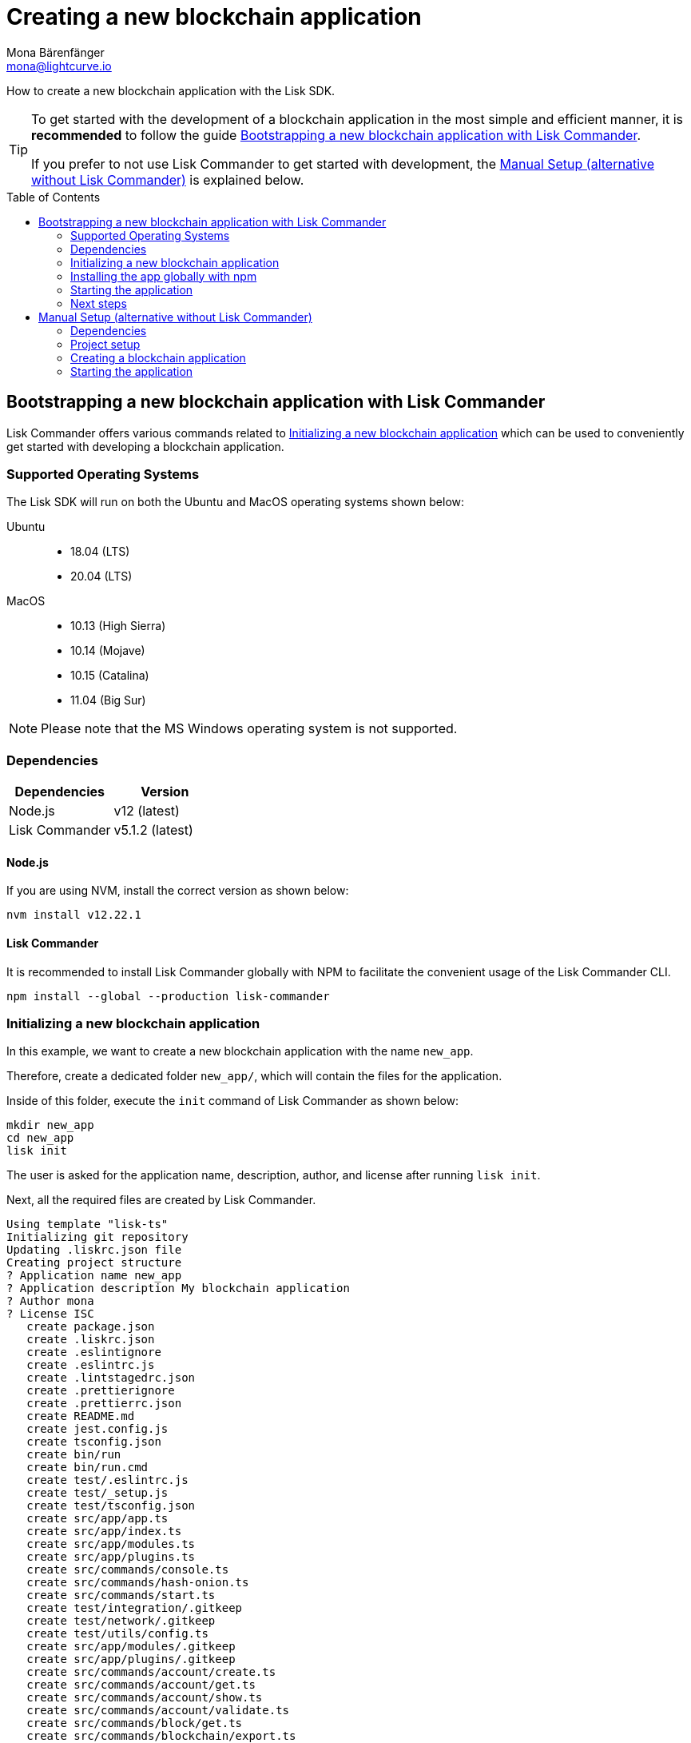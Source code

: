 = Creating a new blockchain application
Mona Bärenfänger <mona@lightcurve.io>
// Settings
:toc: preamble
:idprefix:
:idseparator: -
// Project URLs
:url_modules_registration: introduction/modules.adoc#how-to-add-a-module-to-the-application
:url_guide_config: guides/app-development/configuration.adoc
:url_guide_module: guides/app-development/module.adoc

How to create a new blockchain application with the Lisk SDK.

[TIP]

====
To get started with the development of a blockchain application in the most simple and efficient manner, it is *recommended* to follow the guide <<bootstrapping-a-new-blockchain-application-with-lisk-commander>>.

If you prefer to not use Lisk Commander to get started with development, the <<manual-setup-alternative-without-lisk-commander>> is explained below.
====

== Bootstrapping a new blockchain application with Lisk Commander

Lisk Commander offers various commands related to <<initializing-a-new-blockchain-application>> which can be used to conveniently get started with developing a blockchain application.

=== Supported Operating Systems

The Lisk SDK will run on both the Ubuntu and MacOS operating systems shown below:

[tabs]

=====
Ubuntu::
+
--
* 18.04 (LTS)
* 20.04 (LTS)
--
MacOS::
+
--
* 10.13 (High Sierra)
* 10.14 (Mojave)
* 10.15 (Catalina)
* 11.04 (Big Sur)
--
=====

NOTE: Please note that the MS Windows operating system is not supported.

=== Dependencies

[options="header",]
|===
|Dependencies |Version
|Node.js | v12 (latest)
|Lisk Commander | v5.1.2 (latest)
|===

==== Node.js

If you are using NVM, install the correct version as shown below:

[source,bash]
----
nvm install v12.22.1
----

==== Lisk Commander

It is recommended to install Lisk Commander globally with NPM to facilitate the convenient usage of the Lisk Commander CLI.

[source,bash]
----
npm install --global --production lisk-commander
----

=== Initializing a new blockchain application

In this example, we want to create a new blockchain application with the name `new_app`.

Therefore, create a dedicated folder `new_app/`, which will contain the files for the application.

Inside of this folder, execute the `init` command of Lisk Commander as shown below:

[source,bash]
----
mkdir new_app
cd new_app
lisk init
----

The user is asked for the application name, description, author, and license after running `lisk init`.

Next, all the required files are created by Lisk Commander.
----
Using template "lisk-ts"
Initializing git repository
Updating .liskrc.json file
Creating project structure
? Application name new_app
? Application description My blockchain application
? Author mona
? License ISC
   create package.json
   create .liskrc.json
   create .eslintignore
   create .eslintrc.js
   create .lintstagedrc.json
   create .prettierignore
   create .prettierrc.json
   create README.md
   create jest.config.js
   create tsconfig.json
   create bin/run
   create bin/run.cmd
   create test/.eslintrc.js
   create test/_setup.js
   create test/tsconfig.json
   create src/app/app.ts
   create src/app/index.ts
   create src/app/modules.ts
   create src/app/plugins.ts
   create src/commands/console.ts
   create src/commands/hash-onion.ts
   create src/commands/start.ts
   create test/integration/.gitkeep
   create test/network/.gitkeep
   create test/utils/config.ts
   create src/app/modules/.gitkeep
   create src/app/plugins/.gitkeep
   create src/commands/account/create.ts
   create src/commands/account/get.ts
   create src/commands/account/show.ts
   create src/commands/account/validate.ts
   create src/commands/block/get.ts
   create src/commands/blockchain/export.ts
   create src/commands/blockchain/hash.ts
   create src/commands/blockchain/import.ts
   create src/commands/blockchain/reset.ts
   create src/commands/config/create.ts
   create src/commands/config/show.ts
   create src/commands/forger-info/export.ts
   create src/commands/forger-info/import.ts
   create src/commands/forging/config.ts
   create src/commands/forging/disable.ts
   create src/commands/forging/enable.ts
   create src/commands/forging/status.ts
   create src/commands/genesis-block/create.ts
   create src/commands/node/info.ts
   create src/commands/passphrase/decrypt.ts
   create src/commands/passphrase/encrypt.ts
   create src/commands/transaction/create.ts
   create src/commands/transaction/get.ts
   create src/commands/transaction/send.ts
   create src/commands/transaction/sign.ts
   create test/commands/account/create.spec.ts
   create test/unit/modules/.gitkeep
----

NOTE: The application CLI offers various commands to conveniently manage your blockchain application.

As shown in the snippet above, a new folder `src/commands/` will be created, which contains all files for the available command-line commands of the application.

=== Installing the app globally with npm

To use the application commands globally, it is required to install the dependencies globally:

./new_app/
[source,bash]
----
npm i -g
----

To run the application CLI, execute the following command in the root folder of the application:

./new_app/
[source,bash]
----
./bin/run --help # <1>
# or
new_app --help # <2>
----

<1> Shows the application CLI commands
<2> Global command to show the application CLI commands, if it was <<installing-the-app-globally-with-npm,installed globally>>.

The above command will display the general CLI command reference:

.Available commands
----
My blockchain application

VERSION
  new_app/0.1.0 darwin-x64 node-v12.20.1

USAGE
  $ new_app [COMMAND]

TOPICS
  account        Commands relating to new_app accounts.
  block          Commands relating to new_app blocks.
  blockchain     Commands relating to new_app blockchain data.
  config         Commands relating to new_app node configuration.
  forger-info    Commands relating to new_app forger-info data.
  forging        Commands relating to new_app forging.
  genesis-block  Creates genesis block file.
  node           Commands relating to new_app node.
  passphrase     Commands relating to new_app passphrases.
  transaction    Commands relating to new_app transactions.

COMMANDS
  autocomplete  Display autocomplete installation instructions.
  console       Lisk interactive REPL session to run commands.
  hash-onion    Create hash onions to be used by the forger.
  help          Display help for new_app.
  start         Start Blockchain Node.
----

=== Starting the application

The blockchain application will have the following file structure after the first initialization:

----
.
├── bin/ <1>
│   ├── run
│   └── run.cmd
├── config/ <2>
│   └── default/
│       ├── config.json
│       └── genesis_block.json
├── jest.config.js
├── package-lock.json
├── package.json
├── src/
│   ├── app/
│   │   ├── app.ts
│   │   ├── index.ts
│   │   ├── modules/ <3>
│   │   ├── modules.ts
│   │   ├── plugins/ <4>
│   │   └── plugins.ts
│   └── commands/ <5>
└── test/ <6>
----

<1> `bin/`: Contains the script to run the CLI of the application.
<2> `config/`: Contains the configuration and the genesis block used by the application.
<3> `modules/`: Contains internal modules of the application.
This folder is empty after the first initialization with `lisk init`.
The command `lisk generate:module` creates new modules in this folder.
<4> `plugins/`: Contains internal plugins of the application.
This folder is empty after the first initialization with `lisk init`.
The command `lisk generate:plugin` creates new modules in this folder.
<5> `commands/`: Contains the logic for the CLI commands of the application.
The files for the different commands can be adjusted and extended as desired, for example, to include new flags and commands.
<6> `test/`: Contains the test files for unit, functional and integration tests.

Use the following command to start the blockchain application.

[source,bash]
----
new_app start
----

The `start` command offers various options, allowing further configuration of the application.
For example, it is possible to define ports or to enable plugins that will be used by the application.

See the full list of available options in the reference below.

[source,bash]
----
$ new_app start --help
Start Blockchain Node.

USAGE
  $ new_app start

OPTIONS
  -c, --config=config                                    File path to a custom config. Environment variable "LISK_CONFIG_FILE" can
                                                         also be used.

  -d, --data-path=data-path                              Directory path to specify where node data is stored. Environment variable
                                                         "LISK_DATA_PATH" can also be used.

  -l, --log=trace|debug|info|warn|error|fatal            File log level. Environment variable "LISK_FILE_LOG_LEVEL" can also be
                                                         used.

  -n, --network=network                                  [default: default] Default network config to use. Environment variable
                                                         "LISK_NETWORK" can also be used.

  -p, --port=port                                        Open port for the peer to peer incoming connections. Environment variable
                                                         "LISK_PORT" can also be used.

  --api-ipc                                              Enable IPC communication. This will load plugins as a child process and
                                                         communicate over IPC. Environment variable "LISK_API_IPC" can also be
                                                         used.

  --api-ws                                               Enable websocket communication for api-client. Environment variable
                                                         "LISK_API_WS" can also be used.

  --api-ws-port=api-ws-port                              Port to be used for api-client websocket. Environment variable
                                                         "LISK_API_WS_PORT" can also be used.

  --console-log=trace|debug|info|warn|error|fatal        Console log level. Environment variable "LISK_CONSOLE_LOG_LEVEL" can also
                                                         be used.

  --dashboard-plugin-port=dashboard-plugin-port          Port to be used for Dashboard Plugin. Environment variable
                                                         "LISK_DASHBOARD_PLUGIN_PORT" can also be used.

  --enable-dashboard-plugin                              Enable Dashboard Plugin. Environment variable
                                                         "LISK_ENABLE_DASHBOARD_PLUGIN" can also be used.

  --enable-faucet-plugin                                 Enable Faucet Plugin. Environment variable "LISK_ENABLE_FAUCET_PLUGIN" can
                                                         also be used.

  --enable-forger-plugin                                 Enable Forger Plugin. Environment variable "LISK_ENABLE_FORGER_PLUGIN" can
                                                         also be used.

  --enable-http-api-plugin                               Enable HTTP API Plugin. Environment variable "LISK_ENABLE_HTTP_API_PLUGIN"
                                                         can also be used.

  --enable-monitor-plugin                                Enable Monitor Plugin. Environment variable "LISK_ENABLE_MONITOR_PLUGIN"
                                                         can also be used.

  --enable-report-misbehavior-plugin                     Enable ReportMisbehavior Plugin. Environment variable
                                                         "LISK_ENABLE_REPORT_MISBEHAVIOR_PLUGIN" can also be used.

  --faucet-plugin-port=faucet-plugin-port                Port to be used for Faucet Plugin. Environment variable
                                                         "LISK_FAUCET_PLUGIN_PORT" can also be used.

  --http-api-plugin-port=http-api-plugin-port            Port to be used for HTTP API Plugin. Environment variable
                                                         "LISK_HTTP_API_PLUGIN_PORT" can also be used.

  --http-api-plugin-whitelist=http-api-plugin-whitelist  List of IPs in comma separated value to allow the connection. Environment
                                                         variable "LISK_HTTP_API_PLUGIN_WHITELIST" can also be used.

  --monitor-plugin-port=monitor-plugin-port              Port to be used for Monitor Plugin. Environment variable
                                                         "LISK_MONITOR_PLUGIN_PORT" can also be used.

  --monitor-plugin-whitelist=monitor-plugin-whitelist    List of IPs in comma separated value to allow the connection. Environment
                                                         variable "LISK_MONITOR_PLUGIN_WHITELIST" can also be used.

  --overwrite-config                                     Overwrite network configs if they already exist.

  --seed-peers=seed-peers                                Seed peers to initially connect to, in the format of comma separated "ip:port".
                                                         IP can be DNS name or IPV4 format. Environment variable "LISK_SEED_PEERS"
                                                         can also be used.

EXAMPLES
  start
  start --network devnet --data-path /path/to/data-dir --log debug
  start --network devnet --api-ws
  start --network devnet --api-ws --api-ws-port 8888
  start --network devnet --port 9000
  start --network devnet --port 9002 --seed-peers 127.0.0.1:9001,127.0.0.1:9000
  start --network testnet --overwrite-config
  start --network testnet --config ~/my_custom_config.json
----

.How to reset the database of an application
[TIP]

====
Once the application is started for the first time, it will save the application-specific data under the path `~/.lisk/new_app`.

To reset the database of the application, simply delete the folder with the application data:

[source,bash]
----
rm -r ~/.lisk/new_app/
----

To remove the data from all applications, execute:

[source,bash]
----
rm -r ~/.lisk/
----
====

=== Next steps

By installing Lisk Commander and running `lisk init`, a working blockchain application now exists with the default configurations for running in a local devnet.

To extend the application further, you need to register additional modules and/or plugins with your application.
Either import external modules and plugins, or create completely new modules and plugins with the Lisk SDK.

More information can be found on the following pages:

* xref:{url_modules_registration}[How to register a new module with the application]
* xref:{url_guide_module}[]

== Manual Setup (alternative without Lisk Commander)

How to create a new blockchain application manually without using the Lisk Commander.

=== Dependencies

* Node.js v12 (latest)

If you are using NVM, install the correct version as shown below:

[source,bash]
----
nvm install v12.22.1
----

=== Project setup

Create a new folder for the blockchain application and navigate into it.

[source,bash]
----
mkdir my_blockchain_app
cd my_blockchain_app
----

Create a `package.json` file.

[source,bash]
----
npm init --yes
----

Install the `lisk-sdk` package.

[source,bash]
----
npm i lisk-sdk
----

=== Creating a blockchain application

Create a new file `index.js`.
We want to use this file to store the code that will start the blockchain application by using the Lisk SDK.

In `index.js`, import the `Application`, `genesisBlockDevnet` and `configDevnet` from the the `lisk-sdk` package.

[source,js]
----
const { Application, genesisBlockDevnet, configDevnet } = require('lisk-sdk');
----

Now use the objects to create a blockchain application:

[source,js]
----
const app = Application.defaultApplication(genesisBlockDevnet, configDevnet);
----

This will create a new blockchain application that uses `genesisBlockDevnet` as the genesis block for the blockchain, and `configDevnet`to configure the application with common default options to run a node in a development network.

[NOTE]
====
The `lisk-sdk` package contains the sample objects `genesisBlockDevnet` and `configDevnet` which enable the user to quickly spin up a development blockchain network.
`genesisBlockDevnet` includes a set of preconfigured genesis delegates, that will immediately start forging on a single node to stabilize the network.
`configDevnet` includes the configuration for the Devnet.

Both objects can be customized before passing them to the `Application` instance, if desired.

More information can be found in the guide xref:{url_guide_config}[].
====

Use `app.run()` to start the application:

[source,js]
----
app
	.run()
	.then(() => app.logger.info('App started...'))
	.catch(error => {
		console.error('Faced error in application', error);
		process.exit(1);
	});
----

After adding all of the above contents, save the file.
Now it is possible to start a blockchain application with a default configuration, that will connect to a local devnet.

=== Starting the application

Start the application as shown below:

[source,bash]
----
node index.js
----

To verify the application start, check the log messages in the terminal.
If the start was successful, the application will enable forging for all genesis delegates and will start to add new blocks to the blockchain every 10 seconds.

[NOTE]
====
After completing these steps, the default blockchain application of the Lisk SDK will now be running.

It is now possible to customize your application by registering new modules and plugins, and also adjusting the genesis block and config to suit your specific use case.
====
